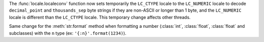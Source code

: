 The :func:`locale.localeconv` function now sets temporarily the ``LC_CTYPE``
locale to the ``LC_NUMERIC`` locale to decode ``decimal_point`` and
``thousands_sep`` byte strings if they are non-ASCII or longer than 1 byte, and
the ``LC_NUMERIC`` locale is different than the ``LC_CTYPE`` locale.  This
temporary change affects other threads.

Same change for the :meth:`str.format` method when formatting a number
(:class:`int`, :class:`float`, :class:`float` and subclasses) with the ``n``
type (ex: ``'{:n}'.format(1234)``).
